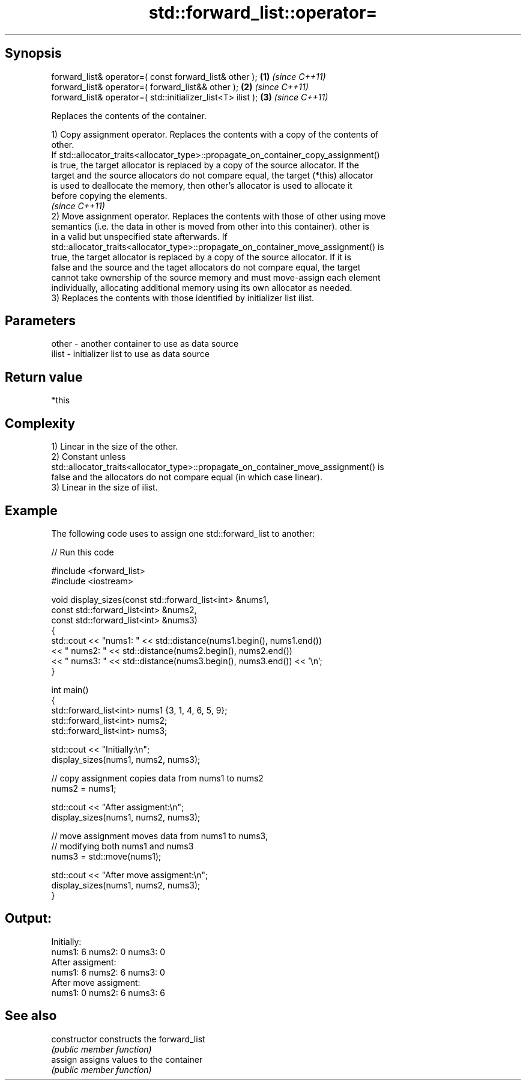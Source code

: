 .TH std::forward_list::operator= 3 "Jun 28 2014" "2.0 | http://cppreference.com" "C++ Standard Libary"
.SH Synopsis
   forward_list& operator=( const forward_list& other );      \fB(1)\fP \fI(since C++11)\fP
   forward_list& operator=( forward_list&& other );           \fB(2)\fP \fI(since C++11)\fP
   forward_list& operator=( std::initializer_list<T> ilist ); \fB(3)\fP \fI(since C++11)\fP

   Replaces the contents of the container.

   1) Copy assignment operator. Replaces the contents with a copy of the contents of
   other.
   If std::allocator_traits<allocator_type>::propagate_on_container_copy_assignment()
   is true, the target allocator is replaced by a copy of the source allocator. If the
   target and the source allocators do not compare equal, the target (*this) allocator
   is used to deallocate the memory, then other's allocator is used to allocate it
   before copying the elements.
   \fI(since C++11)\fP
   2) Move assignment operator. Replaces the contents with those of other using move
   semantics (i.e. the data in other is moved from other into this container). other is
   in a valid but unspecified state afterwards. If
   std::allocator_traits<allocator_type>::propagate_on_container_move_assignment() is
   true, the target allocator is replaced by a copy of the source allocator. If it is
   false and the source and the taget allocators do not compare equal, the target
   cannot take ownership of the source memory and must move-assign each element
   individually, allocating additional memory using its own allocator as needed.
   3) Replaces the contents with those identified by initializer list ilist.

.SH Parameters

   other - another container to use as data source
   ilist - initializer list to use as data source

.SH Return value

   *this

.SH Complexity

   1) Linear in the size of the other.
   2) Constant unless
   std::allocator_traits<allocator_type>::propagate_on_container_move_assignment() is
   false and the allocators do not compare equal (in which case linear).
   3) Linear in the size of ilist.

.SH Example

   

   The following code uses to assign one std::forward_list to another:

   
// Run this code

 #include <forward_list>
 #include <iostream>
  
 void display_sizes(const std::forward_list<int> &nums1,
                    const std::forward_list<int> &nums2,
                    const std::forward_list<int> &nums3)
 {
     std::cout << "nums1: " << std::distance(nums1.begin(), nums1.end())
               << " nums2: " << std::distance(nums2.begin(), nums2.end())
               << " nums3: " << std::distance(nums3.begin(), nums3.end()) << '\\n';
 }
  
 int main()
 {
     std::forward_list<int> nums1 {3, 1, 4, 6, 5, 9};
     std::forward_list<int> nums2;
     std::forward_list<int> nums3;
  
     std::cout << "Initially:\\n";
     display_sizes(nums1, nums2, nums3);
  
     // copy assignment copies data from nums1 to nums2
     nums2 = nums1;
  
     std::cout << "After assigment:\\n";
     display_sizes(nums1, nums2, nums3);
  
     // move assignment moves data from nums1 to nums3,
     // modifying both nums1 and nums3
     nums3 = std::move(nums1);
  
     std::cout << "After move assigment:\\n";
     display_sizes(nums1, nums2, nums3);
 }

.SH Output:

 Initially:
 nums1: 6 nums2: 0 nums3: 0
 After assigment:
 nums1: 6 nums2: 6 nums3: 0
 After move assigment:
 nums1: 0 nums2: 6 nums3: 6

.SH See also

   constructor   constructs the forward_list
                 \fI(public member function)\fP 
   assign        assigns values to the container
                 \fI(public member function)\fP 
